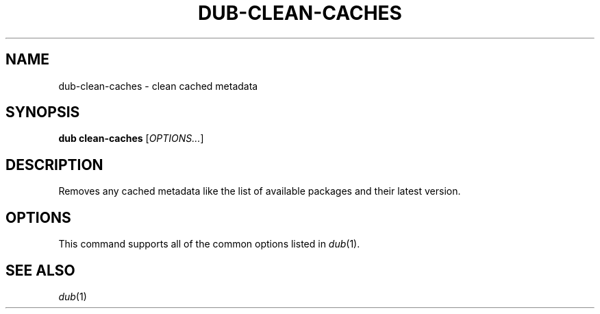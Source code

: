 
.TH DUB-CLEAN-CACHES "1"

.SH NAME

dub\-clean\-caches \- clean cached metadata

.SH SYNOPSIS

.B dub clean\-caches
[\fIOPTIONS\&.\&.\&.\fR]

.SH DESCRIPTION

Removes any cached metadata like the list of available packages and their
latest version\&.

.SH OPTIONS

This command supports all of the common options listed in \fIdub\fR(1)\&.

.SH SEE ALSO

\fIdub\fR(1)
